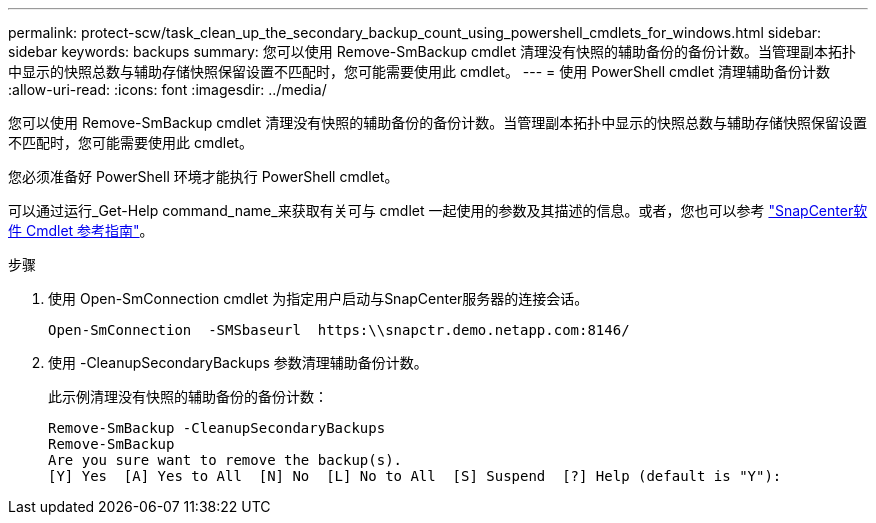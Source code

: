 ---
permalink: protect-scw/task_clean_up_the_secondary_backup_count_using_powershell_cmdlets_for_windows.html 
sidebar: sidebar 
keywords: backups 
summary: 您可以使用 Remove-SmBackup cmdlet 清理没有快照的辅助备份的备份计数。当管理副本拓扑中显示的快照总数与辅助存储快照保留设置不匹配时，您可能需要使用此 cmdlet。 
---
= 使用 PowerShell cmdlet 清理辅助备份计数
:allow-uri-read: 
:icons: font
:imagesdir: ../media/


[role="lead"]
您可以使用 Remove-SmBackup cmdlet 清理没有快照的辅助备份的备份计数。当管理副本拓扑中显示的快照总数与辅助存储快照保留设置不匹配时，您可能需要使用此 cmdlet。

您必须准备好 PowerShell 环境才能执行 PowerShell cmdlet。

可以通过运行_Get-Help command_name_来获取有关可与 cmdlet 一起使用的参数及其描述的信息。或者，您也可以参考 https://docs.netapp.com/us-en/snapcenter-cmdlets/index.html["SnapCenter软件 Cmdlet 参考指南"^]。

.步骤
. 使用 Open-SmConnection cmdlet 为指定用户启动与SnapCenter服务器的连接会话。
+
[listing]
----
Open-SmConnection  -SMSbaseurl  https:\\snapctr.demo.netapp.com:8146/
----
. 使用 -CleanupSecondaryBackups 参数清理辅助备份计数。
+
此示例清理没有快照的辅助备份的备份计数：

+
[listing]
----
Remove-SmBackup -CleanupSecondaryBackups
Remove-SmBackup
Are you sure want to remove the backup(s).
[Y] Yes  [A] Yes to All  [N] No  [L] No to All  [S] Suspend  [?] Help (default is "Y"):
----

